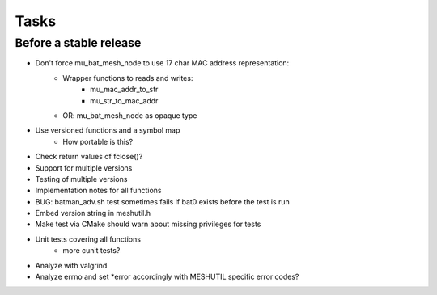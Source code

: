 =======
 Tasks
=======

Before a stable release
-----------------------

* Don't force mu_bat_mesh_node to use 17 char MAC address representation:
    - Wrapper functions to reads and writes:
        + mu_mac_addr_to_str
        + mu_str_to_mac_addr
    - OR: mu_bat_mesh_node as opaque type
* Use versioned functions and a symbol map
    - How portable is this?
* Check return values of fclose()?
* Support for multiple versions
* Testing of multiple versions
* Implementation notes for all functions
* BUG: batman_adv.sh test sometimes fails if bat0 exists before the test is run
* Embed version string in meshutil.h
* Make test via CMake should warn about missing privileges for tests
* Unit tests covering all functions
    - more cunit tests?
* Analyze with valgrind
* Analyze errno and set *error accordingly with MESHUTIL specific error codes?
